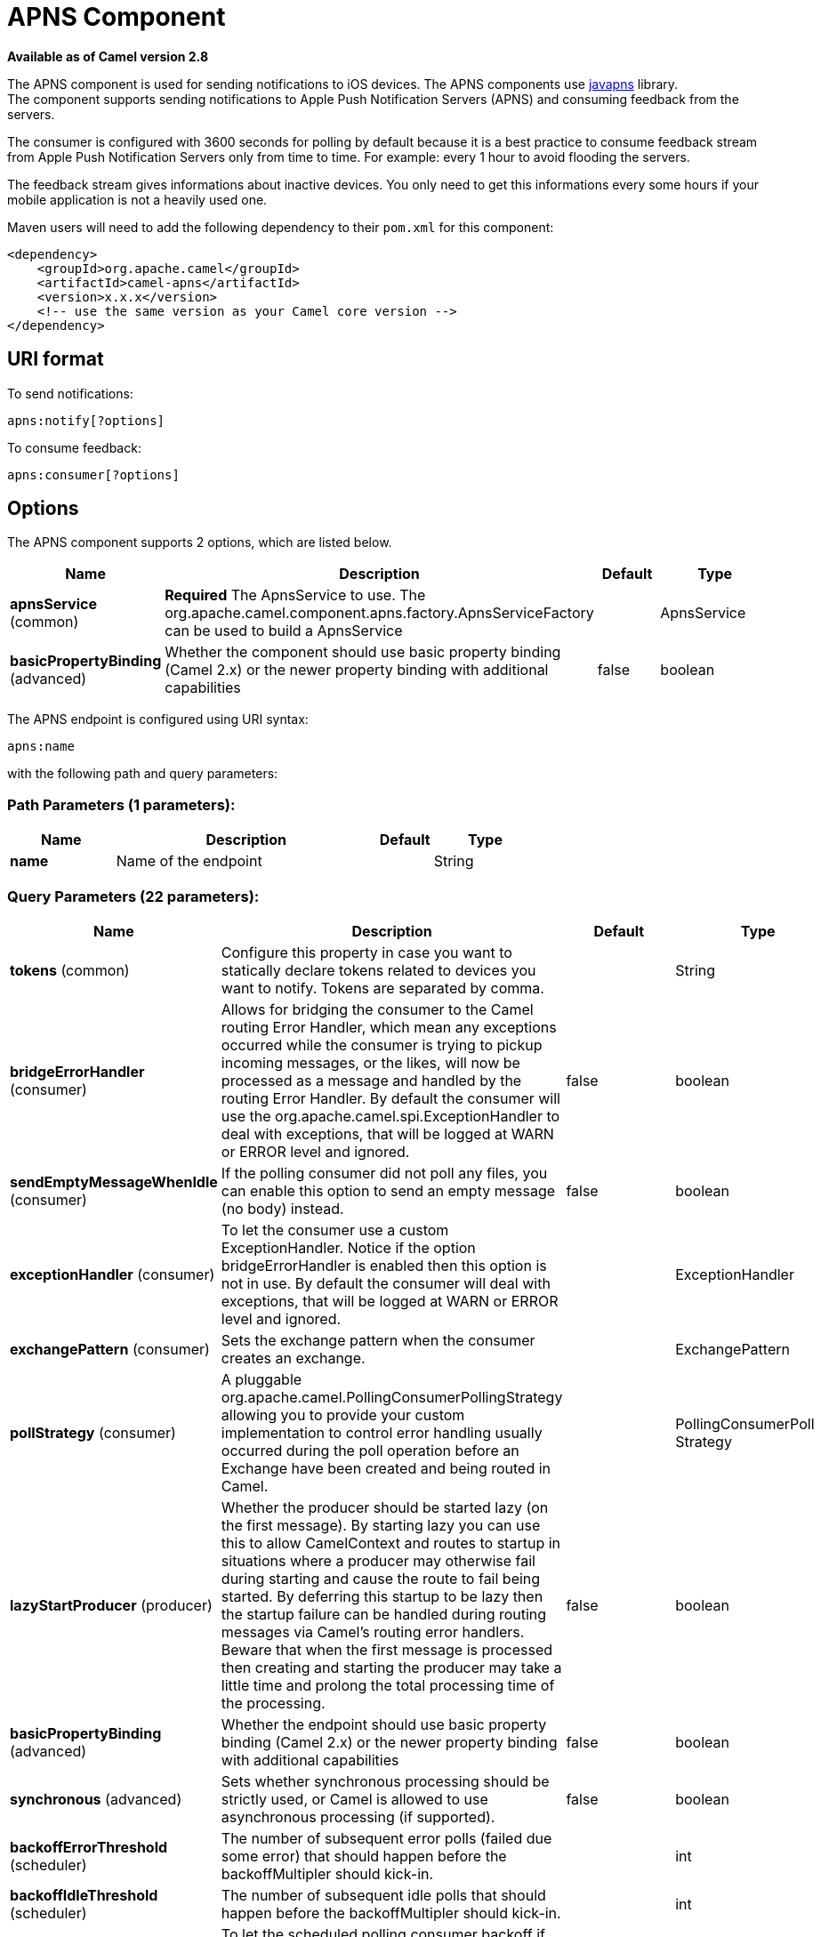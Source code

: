[[apns-component]]
= APNS Component

*Available as of Camel version 2.8*

The APNS component is used for sending notifications to iOS devices.
The APNS components use https://github.com/notnoop/java-apns[javapns]
library. +
 The component supports sending notifications to Apple Push Notification
Servers (APNS) and consuming feedback from the servers.

The consumer is configured with 3600 seconds for polling by default
because it is a best practice to consume feedback stream from Apple Push
Notification Servers only from time to time. For example: every 1 hour
to avoid flooding the servers.

The feedback stream gives informations about inactive devices. You only
need to get this informations every some hours if your mobile
application is not a heavily used one.

Maven users will need to add the following dependency to their `pom.xml`
for this component:

[source,xml]
------------------------------------------------------------
<dependency>
    <groupId>org.apache.camel</groupId>
    <artifactId>camel-apns</artifactId>
    <version>x.x.x</version>
    <!-- use the same version as your Camel core version -->
</dependency>
------------------------------------------------------------

== URI format

To send notifications:

[source,java]
---------------------
apns:notify[?options]
---------------------

To consume feedback:

[source,java]
-----------------------
apns:consumer[?options]
-----------------------

== Options



// component options: START
The APNS component supports 2 options, which are listed below.



[width="100%",cols="2,5,^1,2",options="header"]
|===
| Name | Description | Default | Type
| *apnsService* (common) | *Required* The ApnsService to use. The org.apache.camel.component.apns.factory.ApnsServiceFactory can be used to build a ApnsService |  | ApnsService
| *basicPropertyBinding* (advanced) | Whether the component should use basic property binding (Camel 2.x) or the newer property binding with additional capabilities | false | boolean
|===
// component options: END




// endpoint options: START
The APNS endpoint is configured using URI syntax:

----
apns:name
----

with the following path and query parameters:

=== Path Parameters (1 parameters):


[width="100%",cols="2,5,^1,2",options="header"]
|===
| Name | Description | Default | Type
| *name* | Name of the endpoint |  | String
|===


=== Query Parameters (22 parameters):


[width="100%",cols="2,5,^1,2",options="header"]
|===
| Name | Description | Default | Type
| *tokens* (common) | Configure this property in case you want to statically declare tokens related to devices you want to notify. Tokens are separated by comma. |  | String
| *bridgeErrorHandler* (consumer) | Allows for bridging the consumer to the Camel routing Error Handler, which mean any exceptions occurred while the consumer is trying to pickup incoming messages, or the likes, will now be processed as a message and handled by the routing Error Handler. By default the consumer will use the org.apache.camel.spi.ExceptionHandler to deal with exceptions, that will be logged at WARN or ERROR level and ignored. | false | boolean
| *sendEmptyMessageWhenIdle* (consumer) | If the polling consumer did not poll any files, you can enable this option to send an empty message (no body) instead. | false | boolean
| *exceptionHandler* (consumer) | To let the consumer use a custom ExceptionHandler. Notice if the option bridgeErrorHandler is enabled then this option is not in use. By default the consumer will deal with exceptions, that will be logged at WARN or ERROR level and ignored. |  | ExceptionHandler
| *exchangePattern* (consumer) | Sets the exchange pattern when the consumer creates an exchange. |  | ExchangePattern
| *pollStrategy* (consumer) | A pluggable org.apache.camel.PollingConsumerPollingStrategy allowing you to provide your custom implementation to control error handling usually occurred during the poll operation before an Exchange have been created and being routed in Camel. |  | PollingConsumerPoll Strategy
| *lazyStartProducer* (producer) | Whether the producer should be started lazy (on the first message). By starting lazy you can use this to allow CamelContext and routes to startup in situations where a producer may otherwise fail during starting and cause the route to fail being started. By deferring this startup to be lazy then the startup failure can be handled during routing messages via Camel's routing error handlers. Beware that when the first message is processed then creating and starting the producer may take a little time and prolong the total processing time of the processing. | false | boolean
| *basicPropertyBinding* (advanced) | Whether the endpoint should use basic property binding (Camel 2.x) or the newer property binding with additional capabilities | false | boolean
| *synchronous* (advanced) | Sets whether synchronous processing should be strictly used, or Camel is allowed to use asynchronous processing (if supported). | false | boolean
| *backoffErrorThreshold* (scheduler) | The number of subsequent error polls (failed due some error) that should happen before the backoffMultipler should kick-in. |  | int
| *backoffIdleThreshold* (scheduler) | The number of subsequent idle polls that should happen before the backoffMultipler should kick-in. |  | int
| *backoffMultiplier* (scheduler) | To let the scheduled polling consumer backoff if there has been a number of subsequent idles/errors in a row. The multiplier is then the number of polls that will be skipped before the next actual attempt is happening again. When this option is in use then backoffIdleThreshold and/or backoffErrorThreshold must also be configured. |  | int
| *delay* (scheduler) | Milliseconds before the next poll. You can also specify time values using units, such as 60s (60 seconds), 5m30s (5 minutes and 30 seconds), and 1h (1 hour). | 500 | long
| *greedy* (scheduler) | If greedy is enabled, then the ScheduledPollConsumer will run immediately again, if the previous run polled 1 or more messages. | false | boolean
| *initialDelay* (scheduler) | Milliseconds before the first poll starts. You can also specify time values using units, such as 60s (60 seconds), 5m30s (5 minutes and 30 seconds), and 1h (1 hour). | 1000 | long
| *runLoggingLevel* (scheduler) | The consumer logs a start/complete log line when it polls. This option allows you to configure the logging level for that. | TRACE | LoggingLevel
| *scheduledExecutorService* (scheduler) | Allows for configuring a custom/shared thread pool to use for the consumer. By default each consumer has its own single threaded thread pool. |  | ScheduledExecutor Service
| *scheduler* (scheduler) | To use a cron scheduler from either camel-spring or camel-quartz component | none | ScheduledPollConsumer Scheduler
| *schedulerProperties* (scheduler) | To configure additional properties when using a custom scheduler or any of the Quartz, Spring based scheduler. |  | Map
| *startScheduler* (scheduler) | Whether the scheduler should be auto started. | true | boolean
| *timeUnit* (scheduler) | Time unit for initialDelay and delay options. | MILLISECONDS | TimeUnit
| *useFixedDelay* (scheduler) | Controls if fixed delay or fixed rate is used. See ScheduledExecutorService in JDK for details. | true | boolean
|===
// endpoint options: END
// spring-boot-auto-configure options: START
== Spring Boot Auto-Configuration

When using Spring Boot make sure to use the following Maven dependency to have support for auto configuration:

[source,xml]
----
<dependency>
  <groupId>org.apache.camel</groupId>
  <artifactId>camel-apns-starter</artifactId>
  <version>x.x.x</version>
  <!-- use the same version as your Camel core version -->
</dependency>
----


The component supports 3 options, which are listed below.



[width="100%",cols="2,5,^1,2",options="header"]
|===
| Name | Description | Default | Type
| *camel.component.apns.apns-service* | The ApnsService to use. The org.apache.camel.component.apns.factory.ApnsServiceFactory can be used to build a ApnsService. The option is a com.notnoop.apns.ApnsService type. |  | String
| *camel.component.apns.basic-property-binding* | Whether the component should use basic property binding (Camel 2.x) or the newer property binding with additional capabilities | false | Boolean
| *camel.component.apns.enabled* | Enable apns component | true | Boolean
|===
// spring-boot-auto-configure options: END



You can append query options to the URI in the following format,
`?option=value&option=value&...`

=== Component

The `ApnsComponent` must be configured with a
`com.notnoop.apns.ApnsService`. The service can be created and
configured using the
`org.apache.camel.component.apns.factory.ApnsServiceFactory`. See
further below for an example. And as well in the
https://github.com/apache/camel/tree/master/components/camel-apns[test
source code].

==== SSL Setting
In order to use secure connection, an instance of `org.apache.camel.support.jsse.SSLContextParameters`
 should be injected to `org.apache.camel.component.apns.factory.ApnsServiceFactory` which is
 used to configure the component. See the test resources for an example.
 https://github.com/apache/camel/blob/master/components/camel-apns/src/test/resources/org/apache/camel/component/apns/spring/SpringApnsConsumerTest-context.xml[ssl example]

== Exchange data format

When Camel will fetch feedback data corresponding to inactive devices,
it will retrieve a List of InactiveDevice objects. Each InactiveDevice
object of the retrieved list will be setted as the In body, and then
processed by the consumer endpoint.

== Message Headers

Camel Apns uses these headers.

[width="100%",cols="10%,10%,80%",options="header",]
|=======================================================================
|Property |Default |Description
|`CamelApnsTokens` | |Empty by default.
|`CamelApnsMessageType` |`STRING, PAYLOAD, APNS_NOTIFICATION`  |In case you choose PAYLOAD for the message type, then the message will
be considered as a APNS payload and sent as is. In case you choose
STRING, message will be converted as a APNS payload. From *Camel 2.16*
onwards APNS_NOTIFICATION is used for sending message body as
com.notnoop.apns.ApnsNotification types.
|=======================================================================

== ApnsServiceFactory builder callback

`ApnsServiceFactory` comes with the empty callback method that could be
used to configure (or even replace) the default `ApnsServiceBuilder`
instance. The signature of the method could look as follows:

[source,java]
----------------------------------------------------------------------------------------
protected ApnsServiceBuilder configureServiceBuilder(ApnsServiceBuilder serviceBuilder);
----------------------------------------------------------------------------------------

And could be used like as follows:

[source,java]
-------------------------------------------------------------------------------------------
ApnsServiceFactory proxiedApnsServiceFactory = new ApnsServiceFactory(){
  
  @Override
  protected ApnsServiceBuilder configureServiceBuilder(ApnsServiceBuilder serviceBuilder) {
    return serviceBuilder.withSocksProxy("my.proxy.com", 6666);
  }

};
-------------------------------------------------------------------------------------------

== Samples

=== Camel Xml route

[source,xml]
--------------------------------------------------------------------------------------------------------------------------------------------------------------------
<beans xmlns="http://www.springframework.org/schema/beans"
       xmlns:xsi="http://www.w3.org/2001/XMLSchema-instance"
       xmlns:camel="http://camel.apache.org/schema/spring"
       xsi:schemaLocation="
        http://www.springframework.org/schema/beans http://www.springframework.org/schema/beans/spring-beans-2.5.xsd
        http://camel.apache.org/schema/spring http://camel.apache.org/schema/spring/camel-spring.xsd">

    <!-- Replace by desired values -->
    <bean id="apnsServiceFactory" class="org.apache.camel.component.apns.factory.ApnsServiceFactory">

        <!-- Optional configuration of feedback host and port -->
        <!-- <property name="feedbackHost" value="localhost" /> -->
        <!-- <property name="feedbackPort" value="7843" /> -->

        <!-- Optional configuration of gateway host and port -->
        <!-- <property name="gatewayHost" value="localhost" /> -->
        <!-- <property name="gatewayPort" value="7654" /> -->

        <!-- Declaration of certificate used -->
                <!-- from Camel 2.11 onwards you can use prefix: classpath:, file: to refer to load the certificate from classpath or file. Default it classpath -->
        <property name="certificatePath" value="certificate.p12" />
        <property name="certificatePassword" value="MyCertPassword" />

        <!-- Optional connection strategy - By Default: No need to configure -->
        <!-- Possible options: NON_BLOCKING, QUEUE, POOL or Nothing -->
        <!-- <property name="connectionStrategy" value="POOL" /> -->
        <!-- Optional pool size -->
        <!-- <property name="poolSize" value="15" /> -->

        <!-- Optional connection strategy - By Default: No need to configure -->
        <!-- Possible options: EVERY_HALF_HOUR, EVERY_NOTIFICATION or Nothing (Corresponds to NEVER javapns option) -->
        <!-- <property name="reconnectionPolicy" value="EVERY_HALF_HOUR" /> -->
    </bean>

    <bean id="apnsService" factory-bean="apnsServiceFactory" factory-method="getApnsService" />

    <!-- Replace this declaration by wanted configuration -->
    <bean id="apns" class="org.apache.camel.component.apns.ApnsComponent">
        <property name="apnsService" ref="apnsService" />
    </bean>

    <camelContext id="camel-apns-test" xmlns="http://camel.apache.org/schema/spring">
            <route id="apns-test">
                    <from uri="apns:consumer?initialDelay=10&amp;delay=3600&amp;timeUnit=SECONDS" />
                    <to uri="log:org.apache.camel.component.apns?showAll=true&amp;multiline=true" />
                    <to uri="mock:result" />
            </route>
    </camelContext>

</beans>
--------------------------------------------------------------------------------------------------------------------------------------------------------------------

=== Camel Java route

[[APNS-Createcamelcontextanddeclareapnscomponentprogrammatically]]
Create camel context and declare apns component programmatically

[source,java]
----------------------------------------------------------------------------------
    protected CamelContext createCamelContext() throws Exception {
        CamelContext camelContext = super.createCamelContext();

        ApnsServiceFactory apnsServiceFactory = new ApnsServiceFactory();
        apnsServiceFactory.setCertificatePath("classpath:/certificate.p12");
        apnsServiceFactory.setCertificatePassword("MyCertPassword");

        ApnsService apnsService = apnsServiceFactory.getApnsService(camelContext);

        ApnsComponent apnsComponent = new ApnsComponent(apnsService);
        camelContext.addComponent("apns", apnsComponent);

        return camelContext;
    }
----------------------------------------------------------------------------------

[[APNS-ApnsProducer-iOStargetdevicedynamicallyconfiguredviaheader:"CamelApnsTokens"]]
ApnsProducer - iOS target device dynamically configured via header:
`"CamelApnsTokens"`

[source,java]
---------------------------------------------------------------------------------------
    protected RouteBuilder createRouteBuilder() throws Exception {
        return new RouteBuilder() {
            public void configure() throws Exception {
                from("direct:test")
                    .setHeader(ApnsConstants.HEADER_TOKENS, constant(IOS_DEVICE_TOKEN))
                    .to("apns:notify");
                }
        }
    }
---------------------------------------------------------------------------------------

[[APNS-ApnsProducer-iOStargetdevicestaticallyconfiguredviauri]]
ApnsProducer - iOS target device statically configured via uri

[source,java]
------------------------------------------------------------------
    protected RouteBuilder createRouteBuilder() throws Exception {
        return new RouteBuilder() {
            public void configure() throws Exception {
                from("direct:test").
                to("apns:notify?tokens=" + IOS_DEVICE_TOKEN);
            }
        };
    }
------------------------------------------------------------------

[[APNS-ApnsConsumer]]
ApnsConsumer

[source,java]
--------------------------------------------------------------------------
from("apns:consumer?initialDelay=10&delay=3600&timeUnit=SECONDS")
    .to("log:com.apache.camel.component.apns?showAll=true&multiline=true")
    .to("mock:result");
--------------------------------------------------------------------------

